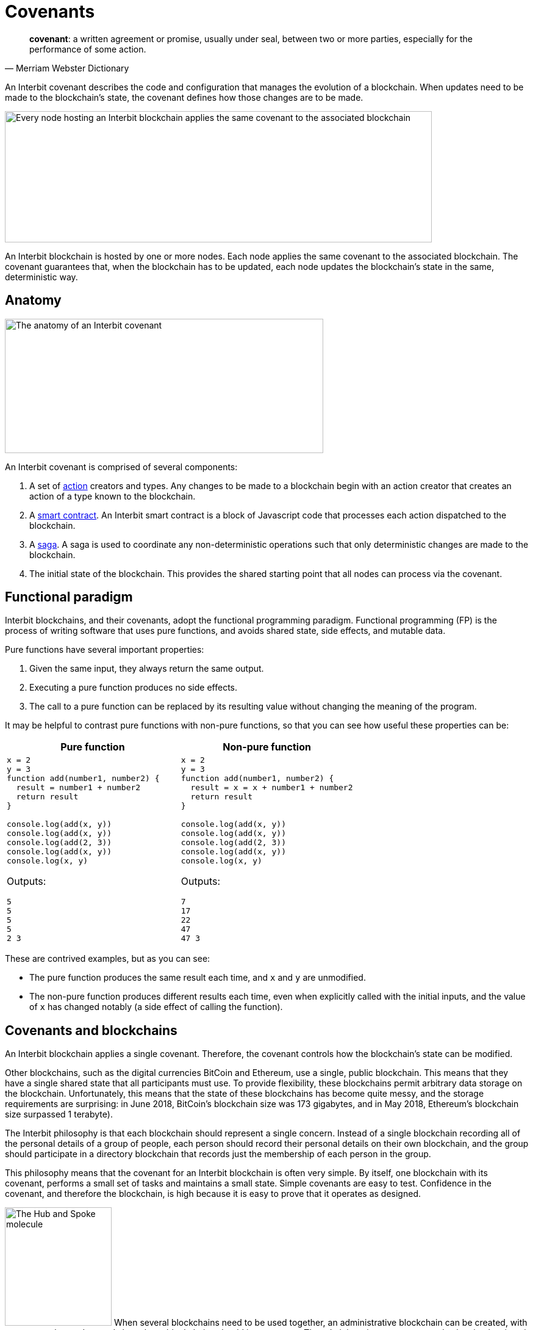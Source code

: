 = Covenants

[quote,Merriam Webster Dictionary]
**covenant**: a written agreement or promise, usually under seal,
between two or more parties, especially for the performance of some
action.

An Interbit covenant describes the code and configuration that manages
the evolution of a blockchain. When updates need to be made to the
blockchain's state, the covenant defines how those changes are to be
made.

image:img/covenant-nodes.svg["Every node hosting an Interbit blockchain
applies the same covenant to the associated blockchain", 700, 215,
role="zoom center"]

An Interbit blockchain is hosted by one or more nodes. Each node applies
the same covenant to the associated blockchain. The covenant guarantees
that, when the blockchain has to be updated, each node updates the
blockchain's state in the same, deterministic way.


== Anatomy

image:img/covenant-anatomy.svg["The anatomy of an Interbit covenant",
522, 220, align="center" role="zoom center"]

An Interbit covenant is comprised of several components:

. A set of link:actions.adoc[action] creators and types. Any changes to
  be made to a blockchain begin with an action creator that creates an
  action of a type known to the blockchain.

. A link:smart_contracts.adoc[smart contract]. An Interbit smart
  contract is a block of Javascript code that processes each action
  dispatched to the blockchain.

. A link:sagas.adoc[saga]. A saga is used to coordinate any
  non-deterministic operations such that only deterministic changes are
  made to the blockchain.

. The initial state of the blockchain. This provides the shared starting
  point that all nodes can process via the covenant.


== Functional paradigm

Interbit blockchains, and their covenants, adopt the functional
programming paradigm. Functional programming (FP) is the process of
writing software that uses pure functions, and avoids shared state, side
effects, and mutable data.

Pure functions have several important properties:

. Given the same input, they always return the same output.

. Executing a pure function produces no side effects.

. The call to a pure function can be replaced by its resulting value
  without changing the meaning of the program.

It may be helpful to contrast pure functions with non-pure functions, so
that you can see how useful these properties can be:

[cols="1a,1a",options="header"]
|===
| Pure function
| Non-pure function

|
[source,js]
----
x = 2
y = 3
function add(number1, number2) {
  result = number1 + number2
  return result
}

console.log(add(x, y))
console.log(add(x, y))
console.log(add(2, 3))
console.log(add(x, y))
console.log(x, y)
----

Outputs:
[source]
5
5
5
5
2 3

|
[source,js]
----
x = 2
y = 3
function add(number1, number2) {
  result = x = x + number1 + number2
  return result
}

console.log(add(x, y))
console.log(add(x, y))
console.log(add(2, 3))
console.log(add(x, y))
console.log(x, y)
----

Outputs:
[source]
7
17
22
47
47 3

|===

These are contrived examples, but as you can see:

- The pure function produces the same result each time, and `x` and `y`
  are unmodified.

- The non-pure function produces different results each time, even when
  explicitly called with the initial inputs, and the value of `x` has
  changed notably (a side effect of calling the function).


== Covenants and blockchains

An Interbit blockchain applies a single covenant. Therefore, the
covenant controls how the blockchain's state can be modified.

Other blockchains, such as the digital currencies BitCoin and Ethereum,
use a single, public blockchain. This means that they have a single
shared state that all participants must use. To provide flexibility,
these blockchains permit arbitrary data storage on the blockchain.
Unfortunately, this means that the state of these blockchains has become
quite messy, and the storage requirements are surprising: in June 2018,
BitCoin's blockchain size was 173 gigabytes, and in May 2018, Ethereum's
blockchain size surpassed 1 terabyte).

The Interbit philosophy is that each blockchain should represent a
single concern. Instead of a single blockchain recording all of the
personal details of a group of people, each person should record their
personal details on their own blockchain, and the group should
participate in a directory blockchain that records just the membership
of each person in the group.

This philosophy means that the covenant for an Interbit blockchain is
often very simple. By itself, one blockchain with its covenant, performs
a small set of tasks and maintains a small state. Simple covenants are
easy to test. Confidence in the covenant, and therefore the blockchain,
is high because it is easy to prove that it operates as designed.

image:/architecture/topology/img/hub_and_spoke.svg["The Hub and Spoke
molecule", 175, 194, role="right"]
When several blockchains need to be used together, an administrative
blockchain can be created, with a covenant that understands how those
blockchains should inter-operate. The administrative covenant can also
be simple, since it can be written knowing all of the actions that the
blockchains support, and that they are going to behave as expected. This
is the link:/architecture/topology/patterns.adoc#_hub_and_spoke[Hub and
Spoke] topology.

Eventually, a sophisticated application may manage many, many
blockchains, performing complex operations that have been created almost
entirely from the combined interaction of many simple blockchains. For
example, if a small city powered all of its operations and services with
Interbit blockchain technology, including blockchains for all of its
citizens, service providers, policies, etc., there could be many
millions of blockchains in use.

A sophisticated application need not be monolithic. The Interbit
platform provides tools so that Interbit applications can request access
to blockchains via link:chain_joins.adoc[chain joins]. Similar to the
narrow focus of a covenant, an individual Interbit app often represents
a single, or narrow concern. By inter-operating with other applications,
functionality only needs to be implemented once, even if the
applications are hosted by distinct parties.

image:img/covenant-city.svg["A blockchain-powered city, with citizen and
service provider blockchain connections", role="zoom"]

For example, the blockchain-powered city needs to know the identities of
its citizens, so it would create (or contract) with an identity provider
service. Then its citizens can login to access the city's services.
Each service provider would create an application to permit interaction
with its services, but those service provider applications don't need to
implement authentication; once their service blockchains are connected
to the city's blockchains, citizens can request connections to the
service provider blockchains selectively, and they can choose which
information to share with the service provider. The citizen-to-provider
connections could be private; the city would not have to be aware what
services each citizen is using.


== Example

A covenant should be packaged as an npm module but does not necessarily
have to be published anywhere to run on the Interbit blockchain.

[source,js]
----
// Covenant exports
module.exports = {
  initialState,
  actionCreators,
  reducer,
  rootSaga
}
----

The `reducer` is the link:https://redux.js.org/[Redux] term for a
link:smart_contracts.adoc[smart contract].

The `rootSaga` in a smart contract is optional.

